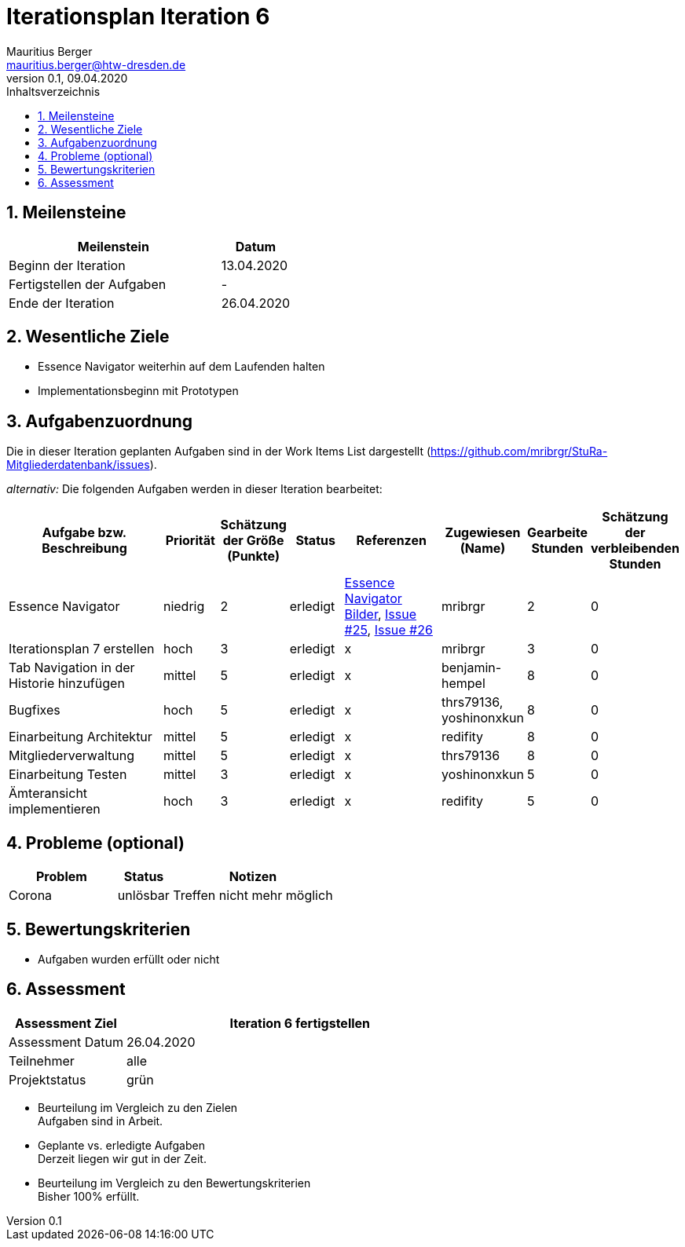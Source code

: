 = Iterationsplan Iteration 6
Mauritius Berger <mauritius.berger@htw-dresden.de>
0.1, 09.04.2020
:toc: 
:toc-title: Inhaltsverzeichnis
:sectnums:
:icons: font

== Meilensteine
//Meilensteine zeigen den Ablauf der Iteration, wie z.B. den Beginn und das Ende, Zwischen-Meilensteine, Synchronisation mit anderen Teams, Demos usw.

[%header, cols="3,1"]
|===
|Meilenstein
|Datum
|Beginn der Iteration |13.04.2020
|Fertigstellen der Aufgaben|-
|Ende der Iteration	|26.04.2020
|===


== Wesentliche Ziele
//Nennen Sie 1-5 wesentliche Ziele für die Iteration.

* Essence Navigator weiterhin auf dem Laufenden halten
* Implementationsbeginn mit Prototypen


== Aufgabenzuordnung
//Dieser Abschnitt sollte einen Verweis auf die Work Items List enthalten, die die für diese Iteration vorgesehenen Aufgaben dokumentiert sowie die Zuordnung dieser Aufgaben zu Teammitgliedern. Alternativ können die Aufgaben für die Iteration und die Zuordnung zu Teammitgliedern in nachfolgender Tabelle dokumentiert werden - je nach dem, was einfacher für die Projektbeteiligten einfacher zu finden ist.

Die in dieser Iteration geplanten Aufgaben sind in der Work Items List dargestellt (https://github.com/mribrgr/StuRa-Mitgliederdatenbank/issues).

_alternativ:_ Die folgenden Aufgaben werden in dieser Iteration bearbeitet:
[%header, cols="3,1,1,1,2,1,1,1"]
|===
|Aufgabe bzw. Beschreibung	|Priorität  	|Schätzung der Größe (Punkte) | Status | Referenzen | Zugewiesen (Name) |	Gearbeite Stunden | Schätzung der verbleibenden Stunden

// wie immer
| Essence Navigator | niedrig | 2 | erledigt | link:../../img/essenceNavigator[Essence Navigator Bilder], link:https://github.com/mribrgr/StuRa-Mitgliederdatenbank/issues/25[Issue #25], link:https://github.com/mribrgr/StuRa-Mitgliederdatenbank/issues/26[Issue #26] | mribrgr | 2 | 0
| Iterationsplan 7 erstellen | hoch | 3 | erledigt | x | mribrgr | 3 | 0

// alte Aufgaben

// neue Aufgaben
// thrs79136, yoshinonxkun, mribrgr, benjamin-hempel, reditify
| Tab Navigation in der Historie hinzufügen | mittel | 5 | erledigt | x | benjamin-hempel | 8 | 0
| Bugfixes | hoch | 5 | erledigt | x | thrs79136, yoshinonxkun | 8 | 0
| Einarbeitung Architektur | mittel | 5 | erledigt | x | redifity | 8 | 0
| Mitgliederverwaltung | mittel | 5 | erledigt | x | thrs79136 | 8 | 0
| Einarbeitung Testen | mittel | 3 | erledigt | x | yoshinonxkun | 5 | 0
| Ämteransicht implementieren | hoch | 3 | erledigt | x | redifity | 5 | 0

|===
								
								
== Probleme (optional)
//Optional: Führen Sie alle Probleme auf, die in dieser Iteration adressiert werden sollen. Aktualisieren Sie den Status, wenn neue Probleme bei den täglichen / regelmäßigen Abstimmungen berichtet werden.

[%header, cols="2,1,3"]
|===
|Problem	| Status |	Notizen
|Corona	| unlösbar | Treffen nicht mehr möglich
|===
		

== Bewertungskriterien
//Eine kurze Beschreibung, wie Erfüllung die o.g. Ziele bewertet werden sollen.
* Aufgaben wurden erfüllt oder nicht

== Assessment
//In diesem Abschnitt werden die Ergebnisse und Maßnahmen der Bewertung erfasst und kommunziert. Die Bewertung wird üblicherweise am Ende jeder Iteration durchgeführt. Wenn Sie diese Bewertungen nicht machen, ist das Team möglicherweise nicht in der Lage,die eigene Arbeitsweise ("Way of Working") zu verbessern.

[%header, cols="1,3"]
|===
|Assessment Ziel	| Iteration 6 fertigstellen
|Assessment Datum | 26.04.2020
|Teilnehmer	| alle
|Projektstatus	| grün
|===

* Beurteilung im Vergleich zu den Zielen +
//Dokumentieren Sie, ob die angestrebten Ziele des Iterationsplans erreicht wurden.
Aufgaben sind in Arbeit.

* Geplante vs. erledigte Aufgaben +
//Zusammenfassung, ob alle für die Iteration geplanten Aufgaben bearbeitet wurden und welche Aufgaben verschoben oder hinzugefügt wurden.
Derzeit liegen wir gut in der Zeit.

* Beurteilung im Vergleich zu den Bewertungskriterien +
//Document whether you met the evaluation criteria as specified in the Iteration Plan. 
//Geben Sie an, ob Sie die o.g. Bewertungskriterien erfüllt haben. Das kann z.B. folgende Informationen enthalten: “Demo for Department X was well-received, with some concerns raised around usability,” or “495 test cases were automated with a 98% pass rate. 9 test cases were deferred because the corresponding Work Items were postponed.”
Bisher 100% erfüllt.

// * Andere Belange und Abweichungen
//Führen Sie weitere Themen auf, für die eine Bewertung durchgeführt wurde. Beispiele sind Finanzen, Zeitabweichungen oder Feedback von Stakeholdern, die nicht bereits an anderer Stelle dokumentiert wurden.
